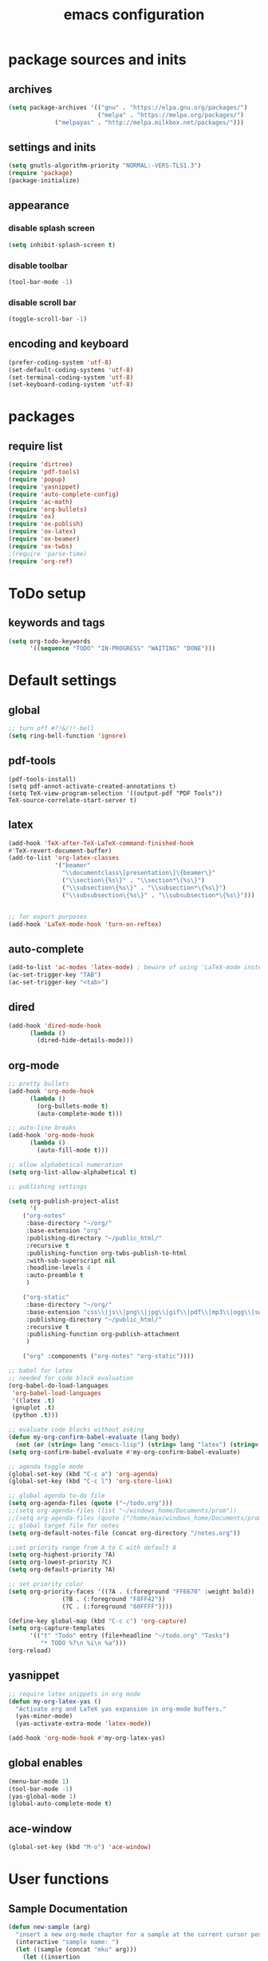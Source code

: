 #+EXPORT_FILE_NAME: emacs_config
#+TITLE: emacs configuration
#+startup: indent

* package sources and inits
** archives
#+BEGIN_SRC emacs-lisp
(setq package-archives '(("gnu" . "https://elpa.gnu.org/packages/") 
                         ("melpa" . "https://melpa.org/packages/")
			 ("melpayas" . "http://melpa.milkbox.net/packages/")))
#+END_SRC

** settings and inits
#+BEGIN_SRC emacs-lisp
(setq gnutls-algorithm-priority "NORMAL:-VERS-TLS1.3")
(require 'package)
(package-initialize)
#+END_SRC

** appearance
*** disable splash screen
#+BEGIN_SRC emacs-lisp
(setq inhibit-splash-screen t)
#+END_SRC
*** disable toolbar
#+BEGIN_SRC emacs-lisp
(tool-bar-mode -1)
#+END_SRC
*** disable scroll bar
#+BEGIN_SRC emacs-lisp
(toggle-scroll-bar -1)
#+END_SRC
** encoding and keyboard
#+BEGIN_SRC emacs-lisp
(prefer-coding-system 'utf-8)
(set-default-coding-systems 'utf-8)
(set-terminal-coding-system 'utf-8)
(set-keyboard-coding-system 'utf-8)
#+END_SRC


* packages
** require list
#+BEGIN_SRC emacs-lisp
(require 'dirtree)
(require 'pdf-tools)
(require 'popup)
(require 'yasnippet)
(require 'auto-complete-config)
(require 'ac-math)
(require 'org-bullets)
(require 'ox)
(require 'ox-publish)
(require 'ox-latex)
(require 'ox-beamer)
(require 'ox-twbs)
;(require 'parse-time)
(require 'org-ref)
#+END_SRC


* ToDo setup
** keywords and tags
#+BEGIN_SRC emacs-lisp
(setq org-todo-keywords
      '((sequence "TODO" "IN-PROGRESS" "WAITING" "DONE")))
#+END_SRC 

      
* Default settings

** global
#+BEGIN_SRC emacs-lisp
;; turn off #?!&/!!-bell
(setq ring-bell-function 'ignore)

#+END_SRC
** pdf-tools
#+BEGIN_SRC 
(pdf-tools-install)
(setq pdf-annot-activate-created-annotations t)
(setq TeX-view-program-selection '((output-pdf "PDF Tools"))
TeX-source-correlate-start-server t)
#+END_SRC
 
** latex
#+BEGIN_SRC emacs-lisp
(add-hook 'TeX-after-TeX-LaTeX-command-finished-hook
#'TeX-revert-document-buffer)
(add-to-list 'org-latex-classes
             '("beamer"
               "\\documentclass\[presentation\]\{beamer\}"
               ("\\section\{%s\}" . "\\section*\{%s\}")
               ("\\subsection\{%s\}" . "\\subsection*\{%s\}")
               ("\\subsubsection\{%s\}" . "\\subsubsection*\{%s\}")))


;; for export purposes
(add-hook 'LaTeX-mode-hook 'turn-on-reftex)

#+END_SRC
** auto-complete
#+BEGIN_SRC emacs-lisp
(add-to-list 'ac-modes 'latex-mode) ; beware of using 'LaTeX-mode instead
(ac-set-trigger-key "TAB")
(ac-set-trigger-key "<tab>")
#+END_SRC

** dired
#+BEGIN_SRC emacs-lisp
(add-hook 'dired-mode-hook
	  (lambda ()
	    (dired-hide-details-mode)))
#+END_SRC
** org-mode
#+BEGIN_SRC emacs-lisp
;; pretty bullets
(add-hook 'org-mode-hook
	  (lambda ()
	    (org-bullets-mode t)
	    (auto-complete-mode t)))

;; auto-line breaks
(add-hook 'org-mode-hook
	  (lambda ()
	    (auto-fill-mode t)))

;; allow alphabetical numeration
(setq org-list-allow-alphabetical t)

;; publishing settings

(setq org-publish-project-alist
      '(
	("org-notes"
	 :base-directory "~/org/"
	 :base-extension "org"
	 :publishing-directory "~/public_html/"
	 :recursive t
	 :publishing-function org-twbs-publish-to-html
	 :with-sub-superscript nil
	 :headline-levels 4
	 :auto-preamble t
	 )

	("org-static"
	 :base-directory "~/org/"
	 :base-extension "css\\|js\\|png\\|jpg\\|gif\\|pdf\\|mp3\\|ogg\\|swf"
	 :publishing-directory "~/public_html/"
	 :recursive t
	 :publishing-function org-publish-attachment
	 )

	("org" :components ("org-notes" "org-static"))))

;; babel for latex
;; needed for code block evaluation
(org-babel-do-load-languages
 'org-babel-load-languages
 '((latex .t)
 (gnuplot .t)
 (python .t)))

;; evaluate code blocks without asking
(defun my-org-confirm-babel-evaluate (lang body)
  (not (or (string= lang "emacs-lisp") (string= lang "latex") (string= lang "elisp") (string= lang "gnuplot")))) 
(setq org-confirm-babel-evaluate #'my-org-confirm-babel-evaluate)

;; agenda toggle mode
(global-set-key (kbd "C-c a") 'org-agenda)
(global-set-key (kbd "C-c l") 'org-store-link)

;; global agenda to-do file
(setq org-agenda-files (quote ("~/todo.org")))
;;(setq org-agenda-files (list "~/windows_home/Documents/prom"))
;;(setq org-agenda-files (quote ("/home/max/windows_home/Documents/prom/todo/todo.org")))
;; global target file for notes
(setq org-default-notes-file (concat org-directory "/notes.org"))

;;set priority range from A to C with default A
(setq org-highest-priority ?A)
(setq org-lowest-priority ?C)
(setq org-default-priority ?A)

;; set priority color
(setq org-priority-faces '((?A . (:foreground "FF6670" :weight bold))
			   (?B . (:foreground "F8FF42"))
			   (?C . (:foreground "60FFFF"))))

(define-key global-map (kbd "C-c c") 'org-capture)
(setq org-capture-templates
      '(("t" "Todo" entry (file+headline "~/todo.org" "Tasks")
         "* TODO %?\n %i\n %a")))
(org-reload)
#+END_SRC
** yasnippet
#+BEGIN_SRC emacs-lisp
;; require latex snippets in org mode
(defun my-org-latex-yas ()
  "Activate org and LaTeX yas expansion in org-mode buffers."
  (yas-minor-mode)
  (yas-activate-extra-mode 'latex-mode))

(add-hook 'org-mode-hook #'my-org-latex-yas)
#+END_SRC
** global enables
#+BEGIN_SRC emacs-lisp
(menu-bar-mode 1)
(tool-bar-mode -1)
(yas-global-mode 1)
(global-auto-complete-mode t)
#+END_SRC
** ace-window
#+BEGIN_SRC emacs-lisp
  (global-set-key (kbd "M-o") 'ace-window)
#+END_SRC

* User functions
** Sample Documentation
#+BEGIN_SRC emacs-lisp
  (defun new-sample (arg)
    "insert a new org-mode chapter for a sample at the current cursor position"
    (interactive "sample name: ")
    (let ((sample (concat "mku" arg)))
      (let ((insertion
             (concat "* " (upcase sample) "\n"
                     "Questions to answer:\n\n"
                     "** Fabrication\n"
                     "#+name: " sample "-fab\n"
                     "| no | description | result | comment |\n"
                     "|----+-------------+--------+---------|\n"
                     "|    |             |        |         |\n"
                     "#+TBLFM: $1='(make-link-append-front \"" (downcase sample) "-fab\" $1)\n\n"
  
                     "** Results \n"
                     )))
        (insert insertion))))
  
  (defun sputter-step ()
    "insert a new org-mode table for a sputter step at the current cursor position"
    (interactive)
    (let ((tab-id (replace-regexp-in-string " " "-" (org-get-heading) t t)))
      (let ((insertion
             (concat
              "#+name: " tab-id "\n"
              "| element | power(W) | matching network(%:%) | MAN/AUT | dc voltage(V) | Ar flow(sccm) | base pressure(mbar) | sputter pressure(µbar) | Temperature(°C) | time/min |\n"
              "|---------+----------+-----------------------+---------+---------------+---------------+---------------------+------------------------+-----------------+----------|\n"
              "|         |          |                       |         |               |               |                     |                        |                 |          |\n")))
        (insert insertion))))
  
  (defun resist-step ()
    "insert a new org-mode list template for resist coating step"
    (interactive)
    (let ((insertion
           (concat
            "- prebake=200°C, 1h\n"
            "- resist=AZECI3027 4000rpm 60s\n"
            "- softbake=100°C, 150s\n"
            "- litho\n"
            "  - focus=-0.394\n"
            "  - filling defocus=abs(focus) + 0.01\n"
            "  - modulation=5%,20%\n"
            "  - filter=1.0\n"
            "  - speed=0.5mm/s, 2.0mm/s\n"
            "- post exposure bake=none\n"
            "- developement=AZ726MIF 60s\n"
            "- comments\n"
            )))
      (insert insertion)))
  
  (defun plasma-etch-step ()
    "insert a new org-mode table for documenting a plasma-dry-etch step
  at the current cursor position"
    (interactive)
    (let ((tab-id (replace-regexp-in-string " " "-" (org-get-heading) t t)))
      (let ((insertion
             (concat
              "#+name: " tab-id "\n"
              "| desired plasma time | ignition time | Ton/s (Tcycle=1min) | Toff/s | total time/min |\n"
              "|---------------------+---------------+---------------------+--------+----------------|\n"
              "|                     |               |                     |        |                |\n"
              "#+TBLFM: @2$1=14*30::@2$4=60 - @2$3::@2$5='(let ((base (/ (string-to-number @2$1) (string-to-number @2$3)))) (+ base (round (/ (* base (string-to-number @2$2)) 20))))"
              )))
        (insert insertion))))
  
  (defun lift-off-step ()
    "org-mode list basis for a lift-off-step"
    (interactive)
    (let ((insertion (concat
                      "- solvent=\n"
                      "- ultrasonic level=\n"
                      "- temperature=°C\n"
                      "- time=min\n")))
      (insert insertion)))
#+END_SRC

** time-string conversions
#+BEGIN_SRC emacs-lisp
  (defun round-to (n d)
    "round the number n to d specified decimals"
    (/ (fround (* (expt 10 d) n)) (expt 10 d)))
  
  (defun revert (l)
    "reverts a list"
    (cond
     ((null l) '())
     (t (append (revert (cdr l)) (list (car l))))))
  
  (defun time-to-list (s)
    "generates a list of numbers from :-separetd time string"
    (mapcar 'string-to-number (split-string s ":")))
  
  (defun multiply-lists (l mult acc)
    "multiplies each element of the lists and returns the sum of multiplied tuples"
    (cond
     ((null l) acc)
     (t (multiply-lists (cdr l) (cdr mult) (+ acc (* (car l) (car mult)))))))
  
  (defun make-seconds (s)
    "computes seconds form dd:hh:mm:ss time string" 
    (multiply-lists (revert (time-to-list s)) '(1 60 3600 86400) 0))
  
  (defun seconds-to-time-precise (s)
    "generate time in hh:mm:ss format from seconds"
    (let ((hr (mod s 3600)))
      (let ((mr (mod hr 60)))
        (concat
         (number-to-string (/ (- s hr) 3600))
         ":"
         (number-to-string (/ (- hr mr) 60))
         ":"
         (number-to-string mr)))))
  
  
  (defun minutes-to-time (s)
    "comma-separated minute-value to time mm:ss"
    (let ((f (floor s)))
      (concat
       (number-to-string f)
       ":"
       (number-to-string (round (* (- s f) 60))))))
  
#+END_SRC
** Helpers
#+BEGIN_SRC emacs-lisp
  (defun make-link (l)
    (cond
     ((< (length l) 3) (get-link l))
     ((not (equal (substring l 0 3) "[[*")) (get-link l))
     (t l)))

  (defun make-link-append-front (a l)
    (let ((to-link (concat a " " l)))
      (cond
       ((< (length l) 3)
        (get-link to-link))
       ((not (equal (substring l 0 3) "[[*")) 
        (get-link to-link))
       (t l))))

  (defun get-link (l)
    (concat "[[*" l "][" l "]]"))

  (defun a-to-nm (a)
    "convert Å to nm"
    (/ a 10.0))


  (defun nm-to-a (nm)
    "convert nm to Å"
    (* nm 10.0))
#+END_SRC

** Funciton Bindings
#+BEGIN_SRC emacs-lisp
(fset 'to-num 'string-to-number)
 ;;(global-set-key (kbd "C-c C-g") 'linker)
#+END_SRC


* custom-set-variables
#+BEGIN_SRC emacs-lisp
(custom-set-variables
 ;; custom-set-variables was added by Custom.
 ;; If you edit it by hand, you could mess it up, so be careful.
 ;; Your init file should contain only one such instance.
 ;; If there is more than one, they won't work right.
 '(ansi-color-faces-vector
   [default default default italic underline success warning error])
 '(ansi-color-names-vector
   ["#2e3436" "#a40000" "#4e9a06" "#c4a000" "#204a87" "#5c3566" "#729fcf" "#eeeeec"])
 '(custom-enabled-themes (quote (manoj-dark)))
 '(package-selected-packages
   (quote
    (pdf-tools markdown-mode+ markdown-mode htmlize dirtree-prosjekt org-bullets dirtree yasnippet-snippets ox-twbs auto-complete-auctex auto-complete auctex))))
(custom-set-faces
 ;; custom-set-faces was added by Custom.
 ;; If you edit it by hand, you could mess it up, so be careful.
 ;; Your init file should contain only one such instance.
 ;; If there is more than one, they won't work right.
 )
#+END_SRC
